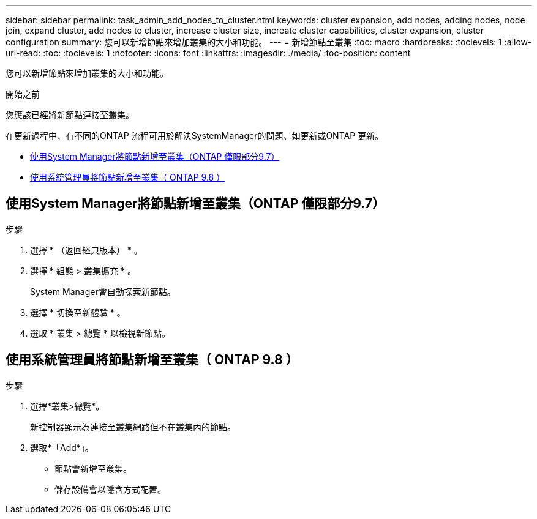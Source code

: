 ---
sidebar: sidebar 
permalink: task_admin_add_nodes_to_cluster.html 
keywords: cluster expansion, add nodes, adding nodes, node join, expand cluster, add nodes to cluster, increase cluster size, increate cluster capabilities, cluster expansion, cluster configuration 
summary: 您可以新增節點來增加叢集的大小和功能。 
---
= 新增節點至叢集
:toc: macro
:hardbreaks:
:toclevels: 1
:allow-uri-read: 
:toc: 
:toclevels: 1
:nofooter: 
:icons: font
:linkattrs: 
:imagesdir: ./media/
:toc-position: content


[role="lead"]
您可以新增節點來增加叢集的大小和功能。

.開始之前
您應該已經將新節點連接至叢集。

在更新過程中、有不同的ONTAP 流程可用於解決SystemManager的問題、如更新或ONTAP 更新。

* <<add-nodes-cluster-97,使用System Manager將節點新增至叢集（ONTAP 僅限部分9.7）>>
* <<add-nodes-cluster-98,使用系統管理員將節點新增至叢集（ ONTAP 9.8 ）>>




== 使用System Manager將節點新增至叢集（ONTAP 僅限部分9.7）

.步驟
. 選擇 * （返回經典版本） * 。
. 選擇 * 組態 > 叢集擴充 * 。
+
System Manager會自動探索新節點。

. 選擇 * 切換至新體驗 * 。
. 選取 * 叢集 > 總覽 * 以檢視新節點。




== 使用系統管理員將節點新增至叢集（ ONTAP 9.8 ）

.步驟
. 選擇*叢集>總覽*。
+
新控制器顯示為連接至叢集網路但不在叢集內的節點。

. 選取*「Add*」。
+
** 節點會新增至叢集。
** 儲存設備會以隱含方式配置。



